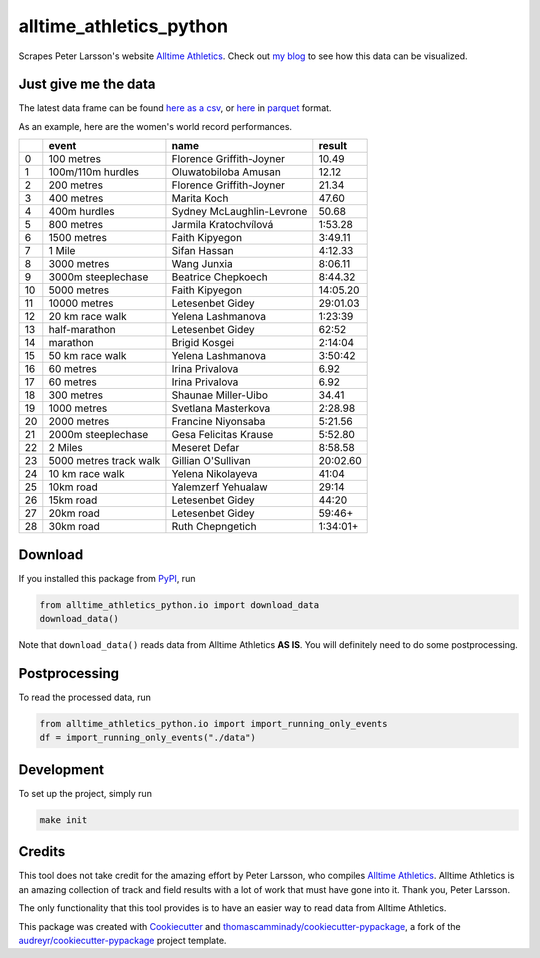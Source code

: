 ========================
alltime_athletics_python
========================
Scrapes Peter Larsson's website `Alltime Athletics`_.
Check out `my blog`_ to see how this data can be visualized.

Just give me the data
-------
The latest data frame can be found `here as a csv`_, or  here_ in parquet_ format.

As an example, here are the women's world record performances.

+----+------------------------+---------------------------+----------+
|    | event                  | name                      | result   |
+====+========================+===========================+==========+
|  0 | 100 metres             | Florence Griffith-Joyner  | 10.49    |
+----+------------------------+---------------------------+----------+
|  1 | 100m/110m hurdles      | Oluwatobiloba Amusan      | 12.12    |
+----+------------------------+---------------------------+----------+
|  2 | 200 metres             | Florence Griffith-Joyner  | 21.34    |
+----+------------------------+---------------------------+----------+
|  3 | 400 metres             | Marita Koch               | 47.60    |
+----+------------------------+---------------------------+----------+
|  4 | 400m hurdles           | Sydney McLaughlin-Levrone | 50.68    |
+----+------------------------+---------------------------+----------+
|  5 | 800 metres             | Jarmila Kratochvílová     | 1:53.28  |
+----+------------------------+---------------------------+----------+
|  6 | 1500 metres            | Faith Kipyegon            | 3:49.11  |
+----+------------------------+---------------------------+----------+
|  7 | 1 Mile                 | Sifan Hassan              | 4:12.33  |
+----+------------------------+---------------------------+----------+
|  8 | 3000 metres            | Wang Junxia               | 8:06.11  |
+----+------------------------+---------------------------+----------+
|  9 | 3000m steeplechase     | Beatrice Chepkoech        | 8:44.32  |
+----+------------------------+---------------------------+----------+
| 10 | 5000 metres            | Faith Kipyegon            | 14:05.20 |
+----+------------------------+---------------------------+----------+
| 11 | 10000 metres           | Letesenbet Gidey          | 29:01.03 |
+----+------------------------+---------------------------+----------+
| 12 | 20 km race walk        | Yelena Lashmanova         | 1:23:39  |
+----+------------------------+---------------------------+----------+
| 13 | half-marathon          | Letesenbet Gidey          | 62:52    |
+----+------------------------+---------------------------+----------+
| 14 | marathon               | Brigid Kosgei             | 2:14:04  |
+----+------------------------+---------------------------+----------+
| 15 | 50 km race walk        | Yelena Lashmanova         | 3:50:42  |
+----+------------------------+---------------------------+----------+
| 16 | 60 metres              | Irina Privalova           | 6.92     |
+----+------------------------+---------------------------+----------+
| 17 | 60 metres              | Irina Privalova           | 6.92     |
+----+------------------------+---------------------------+----------+
| 18 | 300 metres             | Shaunae Miller-Uibo       | 34.41    |
+----+------------------------+---------------------------+----------+
| 19 | 1000 metres            | Svetlana Masterkova       | 2:28.98  |
+----+------------------------+---------------------------+----------+
| 20 | 2000 metres            | Francine Niyonsaba        | 5:21.56  |
+----+------------------------+---------------------------+----------+
| 21 | 2000m steeplechase     | Gesa Felicitas Krause     | 5:52.80  |
+----+------------------------+---------------------------+----------+
| 22 | 2 Miles                | Meseret Defar             | 8:58.58  |
+----+------------------------+---------------------------+----------+
| 23 | 5000 metres track walk | Gillian O'Sullivan        | 20:02.60 |
+----+------------------------+---------------------------+----------+
| 24 | 10 km race walk        | Yelena Nikolayeva         | 41:04    |
+----+------------------------+---------------------------+----------+
| 25 | 10km road              | Yalemzerf Yehualaw        | 29:14    |
+----+------------------------+---------------------------+----------+
| 26 | 15km road              | Letesenbet Gidey          | 44:20    |
+----+------------------------+---------------------------+----------+
| 27 | 20km road              | Letesenbet Gidey          | 59:46+   |
+----+------------------------+---------------------------+----------+
| 28 | 30km road              | Ruth Chepngetich          | 1:34:01+ |
+----+------------------------+---------------------------+----------+


Download
-------

If you installed this package from PyPI_, run

.. code-block:: python

   from alltime_athletics_python.io import download_data
   download_data()

Note that ``download_data()`` reads data from Alltime Athletics **AS IS**. You will definitely need to do some postprocessing.

Postprocessing
-------

To read the processed data, run

.. code-block:: python

   from alltime_athletics_python.io import import_running_only_events
   df = import_running_only_events("./data")


Development
--------
To set up the project, simply run

.. code-block:: bash

   make init





Credits
-------

This tool does not take credit for the amazing effort by Peter Larsson, who compiles `Alltime Athletics`_. Alltime Athletics is an amazing collection of track and field results with a lot of work that must have gone into it. Thank you, Peter Larsson.

The only functionality that this tool provides is to have an easier way to read data from Alltime Athletics.


This package was created with Cookiecutter_ and `thomascamminady/cookiecutter-pypackage`_, a fork of the `audreyr/cookiecutter-pypackage`_ project template.

..  _`my blog`:  https://camminady.org/posts/world-records/world_records.html
..  _`here as a csv`: https://github.com/thomascamminady/alltime_athletics_python/blob/main/dataframes/alltime_athletics_version_2023-06-12.csv
..  _`Alltime Athletics`: http://www.alltime-athletics.com
..  _parquet: https://pandas.pydata.org/docs/reference/api/pandas.read_parquet.html
..  _here: https://github.com/thomascamminady/alltime_athletics_python/blob/main/dataframes/alltime_athletics_version_2023-06-12.parquet
..  _PyPI: https://pypi.org/project/alltime-athletics-python/
.. _Cookiecutter: https://github.com/audreyr/cookiecutter
.. _`thomascamminady/cookiecutter-pypackage`: https://github.com/thomascamminady/cookiecutter-pypackage
.. _`audreyr/cookiecutter-pypackage`: https://github.com/audreyr/cookiecutter-pypackage
